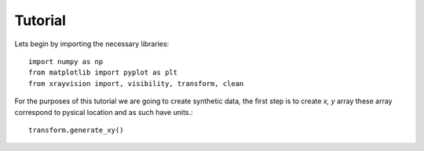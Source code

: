 Tutorial
========

Lets begin by importing the necessary libraries::

    import numpy as np
    from matplotlib import pyplot as plt
    from xrayvision import, visibility, transform, clean

For the purposes of this tutorial we are going to create synthetic data, the first step is to create
`x, y` array these array correspond to pysical location and as such have units.::


    transform.generate_xy()